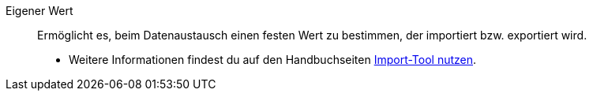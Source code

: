 [#eigener-wert]
Eigener Wert:: Ermöglicht es, beim Datenaustausch einen festen Wert zu bestimmen, der importiert bzw. exportiert wird. +
* Weitere Informationen findest du auf den Handbuchseiten xref:daten:ElasticSync.adoc#1500[Import-Tool nutzen].
